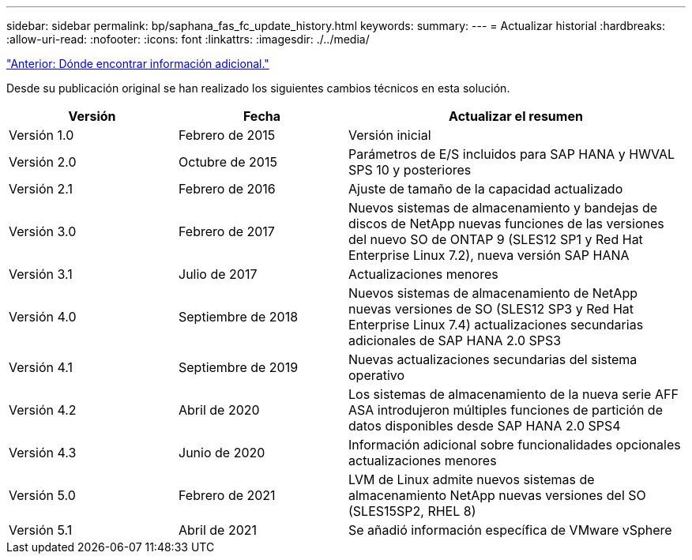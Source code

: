 ---
sidebar: sidebar 
permalink: bp/saphana_fas_fc_update_history.html 
keywords:  
summary:  
---
= Actualizar historial
:hardbreaks:
:allow-uri-read: 
:nofooter: 
:icons: font
:linkattrs: 
:imagesdir: ./../media/


link:saphana_fas_fc_where_to_find_additional_information.html["Anterior: Dónde encontrar información adicional."]

Desde su publicación original se han realizado los siguientes cambios técnicos en esta solución.

[cols="25,25,50"]
|===
| Versión | Fecha | Actualizar el resumen 


| Versión 1.0 | Febrero de 2015 | Versión inicial 


| Versión 2.0 | Octubre de 2015 | Parámetros de E/S incluidos para SAP HANA y HWVAL SPS 10 y posteriores 


| Versión 2.1 | Febrero de 2016 | Ajuste de tamaño de la capacidad actualizado 


| Versión 3.0 | Febrero de 2017 | Nuevos sistemas de almacenamiento y bandejas de discos de NetApp nuevas funciones de las versiones del nuevo SO de ONTAP 9 (SLES12 SP1 y Red Hat Enterprise Linux 7.2), nueva versión SAP HANA 


| Versión 3.1 | Julio de 2017 | Actualizaciones menores 


| Versión 4.0 | Septiembre de 2018 | Nuevos sistemas de almacenamiento de NetApp nuevas versiones de SO (SLES12 SP3 y Red Hat Enterprise Linux 7.4) actualizaciones secundarias adicionales de SAP HANA 2.0 SPS3 


| Versión 4.1 | Septiembre de 2019 | Nuevas actualizaciones secundarias del sistema operativo 


| Versión 4.2 | Abril de 2020 | Los sistemas de almacenamiento de la nueva serie AFF ASA introdujeron múltiples funciones de partición de datos disponibles desde SAP HANA 2.0 SPS4 


| Versión 4.3 | Junio de 2020 | Información adicional sobre funcionalidades opcionales actualizaciones menores 


| Versión 5.0 | Febrero de 2021 | LVM de Linux admite nuevos sistemas de almacenamiento NetApp nuevas versiones del SO (SLES15SP2, RHEL 8) 


| Versión 5.1 | Abril de 2021 | Se añadió información específica de VMware vSphere 
|===